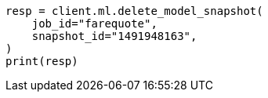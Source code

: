 // This file is autogenerated, DO NOT EDIT
// ml/anomaly-detection/apis/delete-snapshot.asciidoc:43

[source, python]
----
resp = client.ml.delete_model_snapshot(
    job_id="farequote",
    snapshot_id="1491948163",
)
print(resp)
----
